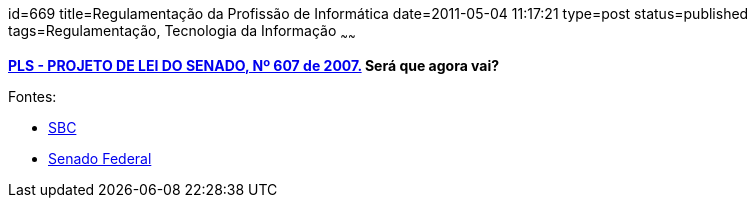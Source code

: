 id=669
title=Regulamentação da Profissão de Informática
date=2011-05-04 11:17:21
type=post
status=published
tags=Regulamentação, Tecnologia da Informação
~~~~~~

**  
http://www.senado.gov.br/atividade/materia/detalhes.asp?p_cod_mate=82918[PLS - PROJETO DE LEI DO SENADO, Nº 607 de 2007.]
Será que agora vai?  
**

Fontes: 

- http://homepages.dcc.ufmg.br/~bigonha/Sbc/plsbc.html[SBC]
- http://www.senado.gov.br[Senado Federal]
